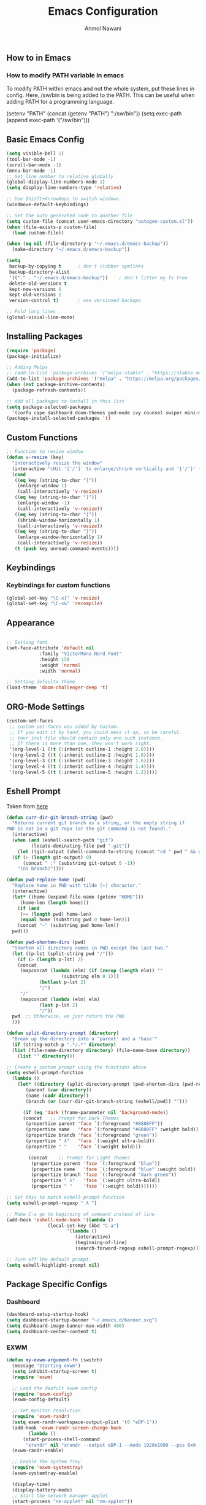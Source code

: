 #+AUTHOR: Anmol Nawani
#+TITLE: Emacs Configuration

** How to in Emacs

*** How to modify PATH variable in emacs
To modify PATH within emacs and not the whole system, put these lines in config.
Here, /sw/bin is being added to the PATH. This can be useful when adding PATH for a programming language.

(setenv "PATH" (concat (getenv "PATH") ":/sw/bin"))
(setq exec-path (append exec-path '("/sw/bin")))

** Basic Emacs Config
#+BEGIN_SRC emacs-lisp
  (setq visible-bell 1)
  (tool-bar-mode -1)
  (scroll-bar-mode -1)
  (menu-bar-mode -1)
  ;; Set line number to relative globally
  (global-display-line-numbers-mode 1)
  (setq display-line-numbers-type 'relative)

  ;; Use Shitft+ArrowKeys to switch windows.
  (windmove-default-keybindings)

  ;; Set the auto generated code to another file
  (setq custom-file (concat user-emacs-directory "autogen-custom.el"))
  (when (file-exists-p custom-file)
    (load custom-file))

  (when (eq nil (file-directory-p "~/.emacs.d/emacs-backup"))
    (make-directory "~/.emacs.d/emacs-backup"))

  (setq
   backup-by-copying t      ; don't clobber symlinks
   backup-directory-alist
   '(("." . "~/.emacs.d/emacs-backup"))    ; don't litter my fs tree
   delete-old-versions t
   kept-new-versions 6
   kept-old-versions 2
   version-control t)       ; use versioned backups

  ;; Fold long lines
  (global-visual-line-mode)  
#+END_SRC

** Installing Packages
#+BEGIN_SRC emacs-lisp
  (require 'package)
  (package-initialize)

  ;; Adding Melpa
  ;; (add-to-list 'package-archives '("melpa-stable" . "https://stable.melpa.org/packages/") t)
  (add-to-list 'package-archives '("melpa" . "https://melpa.org/packages/") t)
  (when (not package-archive-contents)
    (package-refresh-contents))

  ;; Add all packages to install in this list
  (setq package-selected-packages
	'(corfu cape dashboard doom-themes god-mode ivy counsel swiper mini-modeline nano-modeline which-key htmlize magit))
  (package-install-selected-packages 't)
#+END_SRC

** Custom Functions
#+BEGIN_SRC emacs-lisp
  ;; Function to resize window
  (defun v-resize (key)
    "interactively resize the window" 
    (interactive "cHit '['/']' to enlarge/shrink vertically and '{'/'}' for horizontally")
    (cond
     ((eq key (string-to-char "["))
      (enlarge-window 1)
      (call-interactively 'v-resize))
     ((eq key (string-to-char "]"))
      (enlarge-window -1)
      (call-interactively 'v-resize))
     ((eq key (string-to-char "{"))
      (shrink-window-horizontally 1)
      (call-interactively 'v-resize))
     ((eq key (string-to-char "}"))
      (enlarge-window-horizontally 1)
      (call-interactively 'v-resize))
     (t (push key unread-command-events))))
#+END_SRC

** Keybindings
   
*** Keybindings for custom functions
#+BEGIN_SRC emacs-lisp
  (global-set-key "\C-x[" 'v-resize)
  (global-set-key "\C-x&" 'recompile)
#+END_SRC

** Appearance
#+BEGIN_SRC emacs-lisp
  
  ;; Setting font
  (set-face-attribute 'default nil
		      :family "VictorMono Nerd Font"
		      :height 150
		      :weight 'normal
		      :width 'normal)

  ;; Setting defaultx theme
  (load-theme 'doom-challenger-deep 't)
#+END_SRC

** ORG-Mode Settings
#+BEGIN_SRC emacs-lisp
  (custom-set-faces
   ;; custom-set-faces was added by Custom.
   ;; If you edit it by hand, you could mess it up, so be careful.
   ;; Your init file should contain only one such instance.
   ;; If there is more than one, they won't work right.
   '(org-level-1 ((t (:inherit outline-1 :height 2.0))))
   '(org-level-2 ((t (:inherit outline-2 :height 1.8))))
   '(org-level-3 ((t (:inherit outline-3 :height 1.6))))
   '(org-level-4 ((t (:inherit outline-4 :height 1.4))))
   '(org-level-5 ((t (:inherit outline-5 :height 1.2)))))
#+END_SRC

** Eshell Prompt

Taken from [[https://kirang.in/post/eshell-prompt-setup/][here]]

#+BEGIN_SRC emacs-lisp
  (defun curr-dir-git-branch-string (pwd)
    "Returns current git branch as a string, or the empty string if
  PWD is not in a git repo (or the git command is not found)."
    (interactive)
    (when (and (eshell-search-path "git")
	       (locate-dominating-file pwd ".git"))
      (let ((git-output (shell-command-to-string (concat "cd " pwd " && git branch | grep '\\*' | sed -e 's/^\\* //'"))))
	(if (> (length git-output) 0)
	    (concat " :" (substring git-output 0 -1))
	  "(no branch)"))))

  (defun pwd-replace-home (pwd)
    "Replace home in PWD with tilde (~) character."
    (interactive)
    (let* ((home (expand-file-name (getenv "HOME")))
	   (home-len (length home)))
      (if (and
	   (>= (length pwd) home-len)
	   (equal home (substring pwd 0 home-len)))
	  (concat "~" (substring pwd home-len))
	pwd)))

  (defun pwd-shorten-dirs (pwd)
    "Shorten all directory names in PWD except the last two."
    (let ((p-lst (split-string pwd "/")))
      (if (> (length p-lst) 2)
	  (concat
	   (mapconcat (lambda (elm) (if (zerop (length elm)) ""
				      (substring elm 0 1)))
		      (butlast p-lst 2)
		      "/")
	   "/"
	   (mapconcat (lambda (elm) elm)
		      (last p-lst 2)
		      "/"))
	pwd  ;; Otherwise, we just return the PWD
	)))

  (defun split-directory-prompt (directory)
    "Break up the directory into a 'parent' and a 'base'"
    (if (string-match-p ".*/.*" directory)
	(list (file-name-directory directory) (file-name-base directory))
      (list "" directory)))

  ;; Create a custom prompt using the functions above
  (setq eshell-prompt-function
	(lambda ()
	  (let* ((directory (split-directory-prompt (pwd-shorten-dirs (pwd-replace-home (eshell/pwd)))))
		 (parent (car directory))
		 (name (cadr directory))
		 (branch (or (curr-dir-git-branch-string (eshell/pwd)) "")))

	    (if (eq 'dark (frame-parameter nil 'background-mode))
		(concat   ;; Prompt for Dark Themes
		 (propertize parent 'face `(:foreground "#8888FF"))
		 (propertize name   'face `(:foreground "#8888FF" :weight bold))
		 (propertize branch 'face `(:foreground "green"))
		 (propertize " λ"   'face `(:weight ultra-bold))
		 (propertize " "    'face `(:weight bold)))

	      (concat    ;; Prompt for Light Themes
	       (propertize parent 'face `(:foreground "blue"))
	       (propertize name   'face `(:foreground "blue" :weight bold))
	       (propertize branch 'face `(:foreground "dark green"))
	       (propertize " λ"   'face `(:weight ultra-bold))
	       (propertize " "    'face `(:weight bold)))))))

  ;; Set this to match eshell-prompt-function
  (setq eshell-prompt-regexp " λ ")

  ;; Make C-a go to beginning of command instead of line
  (add-hook 'eshell-mode-hook '(lambda ()
				 (local-set-key (kbd "C-a")
						'(lambda ()
						   (interactive)
						   (beginning-of-line)
						   (search-forward-regexp eshell-prompt-regexp)))))

  ;; Turn off the default prompt.
  (setq eshell-highlight-prompt nil)
#+END_SRC

** Package Specific Configs

*** Dashboard
#+BEGIN_SRC emacs-lisp
  (dashboard-setup-startup-hook)
  (setq dashboard-startup-banner "~/.emacs.d/banner.svg")
  (setq dashboard-image-banner-max-width 400)
  (setq dashboard-center-content t)
#+END_SRC

*** EXWM
#+BEGIN_SRC emacs-lisp
  (defun my-exwm-argument-fn (switch)
    (message "Starting exwm")
    (setq inhibit-startup-screen t)
    (require 'exwm)

    ;; Load the deafult exwm config
    (require 'exwm-config)
    (exwm-config-default)

    ;; Set monitor resolution
    (require 'exwm-randr)
    (setq exwm-randr-workspace-output-plist '(0 "eDP-1"))
    (add-hook 'exwm-randr-screen-change-hook
	      (lambda ()
		(start-process-shell-command 
		 "xrandr" nil "xrandr --output eDP-1 --mode 1920x1080 --pos 0x0 --rotate normal")))
    (exwm-randr-enable)

    ;; Enable the system tray
    (require 'exwm-systemtray)
    (exwm-systemtray-enable)

    (display-time)
    (display-battery-mode)
    ;; Start the network manager applet
    (start-process "nm-applet" nil "nm-applet"))

  (add-to-list 'command-switch-alist '("--exwm" . my-exwm-argument-fn))
#+END_SRC  

*** God-mode
#+BEGIN_SRC emacs-lisp
  (god-mode)

  ;; Ensure god-mode works on all buffers including dired, magit, eshell etc.
  ;;(setq god-exempt-major-modes nil)
  ;;(setq god-exempt-predicates nil)

  ;; Keybinding to enable god mode on and off using ESC and i
  (global-set-key (kbd "<escape>") #'god-mode-all)
  (define-key god-local-mode-map (kbd "i") #'god-local-mode)
#+END_SRC

*** Ivy, counsel and swiper
#+BEGIN_SRC emacs-lisp
  ;; Keybindings for ivy-counsel
  (ivy-mode)
  (setq ivy-use-virtual-buffers t)
  (setq enable-recursive-minibuffers t)
  (global-set-key "\C-s" 'swiper)
  (global-set-key (kbd "C-c C-r") 'ivy-resume)
  (global-set-key (kbd "<f6>") 'ivy-resume)
  (global-set-key (kbd "M-x") 'counsel-M-x)
  (global-set-key (kbd "C-x C-f") 'counsel-find-file)
  (global-set-key (kbd "<f1> f") 'counsel-describe-function)
  (global-set-key (kbd "<f1> v") 'counsel-describe-variable)
  (global-set-key (kbd "<f1> o") 'counsel-describe-symbol)
  (global-set-key (kbd "<f1> l") 'counsel-find-library)
  (global-set-key (kbd "<f2> i") 'counsel-info-lookup-symbol)
  (global-set-key (kbd "<f2> u") 'counsel-unicode-char)
  (global-set-key (kbd "C-c g") 'counsel-git)
  (global-set-key (kbd "C-c j") 'counsel-git-grep)
  (global-set-key (kbd "C-c k") 'counsel-ag)
  (global-set-key (kbd "C-x l") 'counsel-locate)
  (global-set-key (kbd "C-S-o") 'counsel-rhythmbox)
  (define-key minibuffer-local-map (kbd "C-r") 'counsel-minibuffer-history)
#+END_SRC

*** Ace-window
#+BEGIN_SRC emacs-lisp
  (global-set-key "\M-o" 'ace-window)
#+END_SRC

*** Which-Key
#+BEGIN_SRC emacs-lisp
  (which-key-mode)
  (which-key-enable-god-mode-support)
#+END_SRC

*** Corfu
#+BEGIN_SRC emacs-lisp
  (global-corfu-mode)
  (setq corfu-auto t)
  (setq corfu-auto-prefix 1)
#+END_SRC

*** Cape
#+BEGIN_SRC emacs-lisp
  (add-to-list 'completion-at-point-functions #'cape-dabbrev)
  (add-to-list 'completion-at-point-functions #'cape-file)
  ;;(add-to-list 'completion-at-point-functions #'cape-history)
  ;;(add-to-list 'completion-at-point-functions #'cape-keyword)
  ;;(add-to-list 'completion-at-point-functions #'cape-tex)
  ;;(add-to-list 'completion-at-point-functions #'cape-sgml)
  ;;(add-to-list 'completion-at-point-functions #'cape-rfc1345)
  ;;(add-to-list 'completion-at-point-functions #'cape-abbrev)
  ;;(add-to-list 'completion-at-point-functions #'cape-ispell)
  ;;(add-to-list 'completion-at-point-functions #'cape-dict)
  ;;(add-to-list 'completion-at-point-functions #'cape-symbol)
  ;;(add-to-list 'completion-at-point-functions #'cape-line)
#+END_SRC

*** Modeline
#+BEGIN_SRC emacs-lisp
  (nano-modeline-mode)
  ;;(mini-modeline-mode)
#+END_SRC
